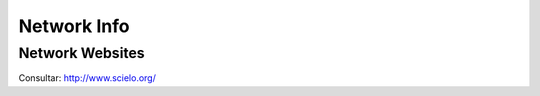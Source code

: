 ============
Network Info
============

----------------
Network Websites
----------------

Consultar: `<http://www.scielo.org/>`_

